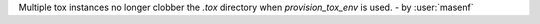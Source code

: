 Multiple tox instances no longer clobber the `.tox` directory when `provision_tox_env` is used. - by :user:`masenf`
